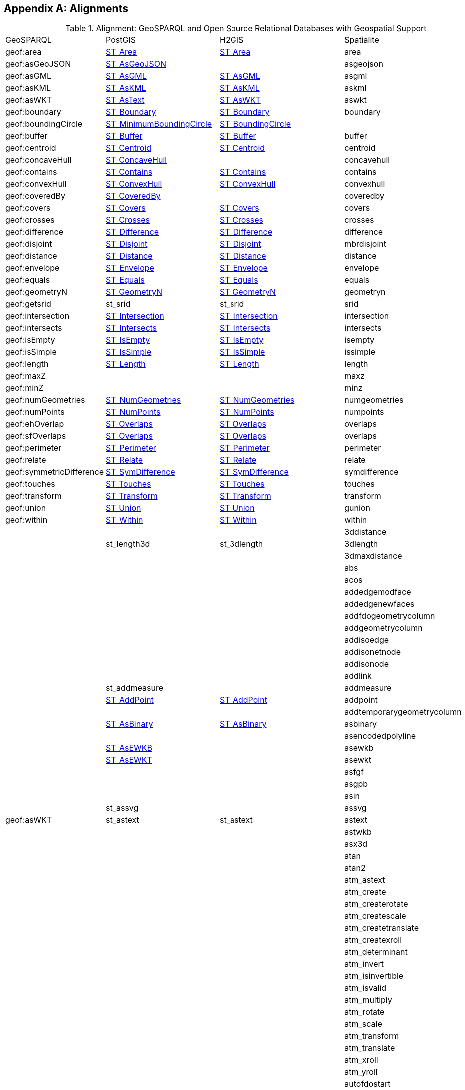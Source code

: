 [appendix,obligation=informative]

== Alignments

.Alignment: GeoSPARQL and Open Source Relational Databases with Geospatial Support
|===
| GeoSPARQL | PostGIS | H2GIS | Spatialite
| geof:area | https://postgis.net/docs/ST_Area.html[ST_Area] | https://www.h2gis.org/docs/1.5.0/ST_Area/[ST_Area] | area
| geof:asGeoJSON | https://postgis.net/docs/ST_AsGeoJSON.html[ST_AsGeoJSON] |  | asgeojson
| geof:asGML | https://postgis.net/docs/ST_AsGML.html[ST_AsGML] | https://www.h2gis.org/docs/1.5.0/ST_AsGML/[ST_AsGML] | asgml
| geof:asKML | https://postgis.net/docs/ST_AsKML.html[ST_AsKML] | https://www.h2gis.org/docs/1.5.0/ST_AsKML/[ST_AsKML] | askml
| geof:asWKT | https://postgis.net/docs/ST_AsText.html[ST_AsText] | https://www.h2gis.org/docs/1.5.0/ST_AsWKT/[ST_AsWKT] | aswkt
| geof:boundary | https://postgis.net/docs/ST_Boundary.html[ST_Boundary] | https://www.h2gis.org/docs/1.5.0/ST_Boundary/[ST_Boundary] | boundary
| geof:boundingCircle | https://postgis.net/docs/ST_MinimumBoundingCircle.html[ST_MinimumBoundingCircle] | https://www.h2gis.org/docs/1.5.0/ST_BoundingCircle/[ST_BoundingCircle] |
| geof:buffer | https://postgis.net/docs/ST_Buffer.html[ST_Buffer] | https://www.h2gis.org/docs/1.5.0/ST_Buffer/[ST_Buffer] | buffer
| geof:centroid | https://postgis.net/docs/ST_Centroid.html[ST_Centroid] | https://www.h2gis.org/docs/1.5.0/ST_Centroid/[ST_Centroid] | centroid
| geof:concaveHull | https://postgis.net/docs/ST_ConcaveHull.html[ST_ConcaveHull] |  | concavehull
| geof:contains | https://postgis.net/docs/ST_Contains.html[ST_Contains] | https://www.h2gis.org/docs/1.5.0/ST_Contains/[ST_Contains] | contains
| geof:convexHull | https://postgis.net/docs/ST_ConvexHull.html[ST_ConvexHull] | https://www.h2gis.org/docs/1.5.0/ST_ConvexHull/[ST_ConvexHull] | convexhull
| geof:coveredBy | https://postgis.net/docs/ST_CoveredBy.html[ST_CoveredBy] |  | coveredby
| geof:covers | https://postgis.net/docs/ST_Covers.html[ST_Covers] | https://www.h2gis.org/docs/1.5.0/ST_Covers/[ST_Covers] | covers
| geof:crosses | https://postgis.net/docs/ST_Crosses.html[ST_Crosses] | https://www.h2gis.org/docs/1.5.0/ST_Crosses/[ST_Crosses] | crosses
| geof:difference | https://postgis.net/docs/ST_Difference.html[ST_Difference] | https://www.h2gis.org/docs/1.5.0/ST_Difference/[ST_Difference] | difference
| geof:disjoint | https://postgis.net/docs/ST_Disjoint.html[ST_Disjoint] | https://www.h2gis.org/docs/1.5.0/ST_Disjoint/[ST_Disjoint] | mbrdisjoint
| geof:distance | https://postgis.net/docs/ST_Distance.html[ST_Distance] | https://www.h2gis.org/docs/1.5.0/ST_Distance/[ST_Distance] | distance
| geof:envelope | https://postgis.net/docs/ST_Envelope.html[ST_Envelope] | https://www.h2gis.org/docs/1.5.0/ST_Envelope/[ST_Envelope] | envelope
| geof:equals | https://postgis.net/docs/ST_Equals.html[ST_Equals] | https://www.h2gis.org/docs/1.5.0/ST_Equals/[ST_Equals] | equals
| geof:geometryN | https://postgis.net/docs/ST_GeometryN.html[ST_GeometryN] | https://www.h2gis.org/docs/1.5.0/ST_GeometryN/[ST_GeometryN] | geometryn
| geof:getsrid | st_srid | st_srid | srid
| geof:intersection | https://postgis.net/docs/ST_Intersection.html[ST_Intersection] | https://www.h2gis.org/docs/1.5.0/ST_Intersection/[ST_Intersection] | intersection
| geof:intersects | https://postgis.net/docs/ST_Intersects.html[ST_Intersects] | https://www.h2gis.org/docs/1.5.0/ST_Intersects/[ST_Intersects] | intersects
| geof:isEmpty | https://postgis.net/docs/ST_IsEmpty.html[ST_IsEmpty] | https://www.h2gis.org/docs/1.5.0/ST_IsEmpty/[ST_IsEmpty] | isempty
| geof:isSimple | https://postgis.net/docs/ST_IsSimple.html[ST_IsSimple] | https://www.h2gis.org/docs/1.5.0/ST_IsSimple/[ST_IsSimple] | issimple
| geof:length | https://postgis.net/docs/ST_Length.html[ST_Length] | https://www.h2gis.org/docs/1.5.0/ST_Length/[ST_Length] | length
| geof:maxZ |  |  | maxz
| geof:minZ |  |  | minz
| geof:numGeometries | https://postgis.net/docs/ST_NumGeometries.html[ST_NumGeometries] | https://www.h2gis.org/docs/1.5.0/ST_NumGeometries/[ST_NumGeometries] | numgeometries
| geof:numPoints | https://postgis.net/docs/ST_NumPoints.html[ST_NumPoints] | https://www.h2gis.org/docs/1.5.0/ST_NumPoints/[ST_NumPoints] | numpoints
| geof:ehOverlap | https://postgis.net/docs/ST_Overlaps.html[ST_Overlaps] | https://www.h2gis.org/docs/1.5.0/ST_Overlaps/[ST_Overlaps] | overlaps
| geof:sfOverlaps | https://postgis.net/docs/ST_Overlaps.html[ST_Overlaps] | https://www.h2gis.org/docs/1.5.0/ST_Overlaps/[ST_Overlaps] | overlaps
| geof:perimeter | https://postgis.net/docs/ST_Perimeter.html[ST_Perimeter] | https://www.h2gis.org/docs/1.5.0/ST_Perimeter/[ST_Perimeter] | perimeter
| geof:relate | https://postgis.net/docs/ST_Relate.html[ST_Relate] | https://www.h2gis.org/docs/1.5.0/ST_Relate/[ST_Relate] | relate
| geof:symmetricDifference | https://postgis.net/docs/ST_SymDifference.html[ST_SymDifference] | https://www.h2gis.org/docs/1.5.0/ST_SymDifference/[ST_SymDifference] | symdifference
| geof:touches | https://postgis.net/docs/ST_Touches.html[ST_Touches] | https://www.h2gis.org/docs/1.5.0/ST_Touches/[ST_Touches] | touches
| geof:transform | https://postgis.net/docs/ST_Transform.html[ST_Transform] | https://www.h2gis.org/docs/1.5.0/ST_Transform/[ST_Transform] | transform
| geof:union | https://postgis.net/docs/ST_Union.html[ST_Union] | https://www.h2gis.org/docs/1.5.0/ST_Union/[ST_Union] | gunion
| geof:within | https://postgis.net/docs/ST_Within.html[ST_Within] | https://www.h2gis.org/docs/1.5.0/ST_Within/[ST_Within] | within
|  |  |  | 3ddistance
|  | st_length3d | st_3dlength | 3dlength
|  |  |  | 3dmaxdistance
|  |  |  | abs
|  |  |  | acos
|  |  |  | addedgemodface
|  |  |  | addedgenewfaces
|  |  |  | addfdogeometrycolumn
|  |  |  | addgeometrycolumn
|  |  |  | addisoedge
|  |  |  | addisonetnode
|  |  |  | addisonode
|  |  |  | addlink
|  | st_addmeasure |  | addmeasure
|  | https://postgis.net/docs/ST_AddPoint.html[ST_AddPoint] | https://www.h2gis.org/docs/1.5.0/ST_AddPoint/[ST_AddPoint] | addpoint
|  |  |  | addtemporarygeometrycolumn
|  | https://postgis.net/docs/ST_AsBinary.html[ST_AsBinary] | https://www.h2gis.org/docs/1.5.0/ST_AsBinary/[ST_AsBinary] | asbinary
|  |  |  | asencodedpolyline
|  | https://postgis.net/docs/ST_AsEWKB.html[ST_AsEWKB] |  | asewkb
|  | https://postgis.net/docs/ST_AsEWKT.html[ST_AsEWKT] |  | asewkt
|  |  |  | asfgf
|  |  |  | asgpb
|  |  |  | asin
|  | st_assvg |  | assvg
| geof:asWKT | st_astext | st_astext | astext
|  |  |  | astwkb
|  |  |  | asx3d
|  |  |  | atan
|  |  |  | atan2
|  |  |  | atm_astext
|  |  |  | atm_create
|  |  |  | atm_createrotate
|  |  |  | atm_createscale
|  |  |  | atm_createtranslate
|  |  |  | atm_createxroll
|  |  |  | atm_determinant
|  |  |  | atm_invert
|  |  |  | atm_isinvertible
|  |  |  | atm_isvalid
|  |  |  | atm_multiply
|  |  |  | atm_rotate
|  |  |  | atm_scale
|  |  |  | atm_transform
|  |  |  | atm_translate
|  |  |  | atm_xroll
|  |  |  | atm_yroll
|  |  |  | autofdostart
|  |  |  | autofdostop
|  |  |  | autogpkgstart
|  |  |  | autogpkgstop
|  | https://postgis.net/docs/ST_Azimuth.html[ST_Azimuth] | https://www.h2gis.org/docs/1.5.0/ST_Azimuth/[ST_Azimuth] | azimuth
|  | st_bdmpolyfromtext |  | bdmpolyfromtext
|  |  |  | bdmpolyfromwkb
|  | st_bdpolyfromtext |  | bdpolyfromtext
|  |  |  | bdpolyfromwkb
|  |  |  | blobfromfile
|  |  |  | blobtofile
|  |  |  | bufferoptions_getendcapstyle
|  |  |  | bufferoptions_getjoinstyle
|  |  |  | bufferoptions_getmitrelimit
|  |  |  | bufferoptions_getquadrantsegments
|  |  |  | bufferoptions_reset
|  |  |  | bufferoptions_setendcapstyle
|  |  |  | bufferoptions_setjoinstyle
|  |  |  | bufferoptions_setmitrelimit
|  |  |  | bufferoptions_setquadrantsegments
|  | st_buildarea |  | buildarea
|  |  |  | buildcirclembr
|  |  |  | buildmbr
|  |  |  | buildmbrfilter
|  |  |  | castautomagic
|  |  |  | casttoblob
|  |  |  | casttodouble
|  |  |  | casttogeometycollection
|  |  |  | casttointeger
|  |  |  | casttolinestring
|  |  |  | casttomulti
|  |  | st_tomultiline | casttomultilinestring
|  |  |  | casttomultipoint
|  |  |  | casttomultipolygon
|  |  |  | casttopoint
|  |  |  | casttopolygon
|  |  |  | casttosingle
|  |  |  | casttotext
|  |  |  | casttoxy
|  |  |  | casttoxym
|  |  |  | casttoxyz
|  |  |  | casttoxyzm
|  |  |  | ceil
|  |  |  | ceiling
|  |  |  | centimeter
|  |  |  | changeedgegeom
|  |  |  | changelinkgeom
|  |  |  | check_strict_sql_quoting
|  |  |  | checkduplicaterows
|  |  |  | checkgeopackagemetadata
|  |  |  | checkshadowedrowid
|  |  |  | checkspatialindex
|  |  |  | checkspatialmetadata
|  |  |  | checkwithoutrowid
|  |  |  | circularity
|  |  |  | clonetable
|  | https://postgis.net/docs/ST_ClosestPoint.html[ST_ClosestPoint] | https://www.h2gis.org/docs/1.5.0/ST_ClosestPoint/[ST_ClosestPoint] | closestpoint
|  | https://postgis.net/docs/ST_Collect.html[ST_Collect] | https://www.h2gis.org/docs/1.5.0/ST_Collect/[ST_Collect] | collect
|  | https://postgis.net/docs/ST_CollectionExtract.html[ST_CollectionExtract] | https://www.h2gis.org/docs/1.5.0/ST_CollectionExtract/[ST_CollectionExtract] | collectionextract
|  |  |  | compressgeometry
|  |  | st_constraineddelaunay | constraineddelaunaytriangulation
|  |  |  | coorddimension
|  |  |  | cos
|  |  |  | cot
|  |  |  | countunsafetriggers
|  |  |  | createclonedtable
|  |  |  | createisometadatatables
|  |  |  | creatembrcache
|  |  |  | createmetacatalogtables
|  |  |  | createmissingrasterlite2columns
|  |  |  | createmissingsystemtables
|  |  |  | createnetwork
|  |  |  | createrastercoveragestable
|  |  |  | createrouting
|  |  |  | createrouting_getlasterror
|  |  |  | createroutingnodes
|  |  |  | createspatialindex
|  |  |  | createstylingtables
|  |  |  | createtemporaryspatialindex
|  |  |  | createtopogeo
|  |  |  | createtopology
|  |  |  | createtopotables
|  |  |  | createuuid
|  |  |  | createvectorcoveragestables
|  |  |  | curvosityindex
|  |  |  | dd to dms
|  |  |  | decimeter
|  |  |  | decodeurl
|  |  |  | degrees
|  |  |  | delaunaytriangulation
|  | https://postgis.net/docs/ST_Dimension.html[ST_Dimension] | https://www.h2gis.org/docs/1.5.0/ST_Dimension/[ST_Dimension] | dimension
|  |  |  | dirnamefrompath
|  |  |  | disablegpkgamphibiousmode
|  |  |  | disablegpkgmode
|  |  |  | disablepause
|  |  |  | disablespatialindex
|  |  |  | disabletinypoint
|  |  |  | discardfdogeometrycolumn
|  |  |  | discardgeometrycolumn
|  |  |  | dissolvepoints
|  |  |  | dissolvesegments
|  |  |  | distancewithin
|  |  |  | dms to dd
|  |  |  | downhillheight
|  |  |  | drapeline
|  |  |  | drapelineexceptions
|  |  |  | dropnetwork
|  |  |  | droptable
|  |  |  | droptopology
|  |  |  | dropvirtualgeometry
|  |  |  | elementarygeometries
|  |  |  | enablegpkgamphibiousmode
|  |  |  | enablegpkgmode
|  |  |  | enablepause
|  |  |  | enabletinypoint
|  |  |  | encodeurl
|  | https://postgis.net/docs/ST_EndPoint.html[ST_EndPoint] | https://www.h2gis.org/docs/1.5.0/ST_EndPoint/[ST_EndPoint] | endpoint
|  |  |  | ensureclosedrings
|  |  | st_envelopesintersect | envelopesintersects
|  |  |  | eval
|  |  |  | exp
|  | https://postgis.net/docs/ST_Expand.html[ST_Expand] | https://www.h2gis.org/docs/1.5.0/ST_Expand/[ST_Expand] | expand
|  |  |  | exportdbf
|  |  |  | exportdxf
|  |  |  | exportgeojson2
| geof:asKML |  |  | exportkml
|  |  |  | exportshp
|  | https://postgis.net/docs/ST_Extent.html[ST_Extent] | https://www.h2gis.org/docs/1.5.0/ST_Extent/[ST_Extent] | extent
|  | https://postgis.net/docs/ST_ExteriorRing.html[ST_ExteriorRing] | https://www.h2gis.org/docs/1.5.0/ST_ExteriorRing/[ST_ExteriorRing] | exteriorring
|  |  |  | extractmultilinestring
|  |  |  | extractmultipoint
|  |  |  | extractmultipoint
|  |  |  | extractmultipolygon
|  |  |  | fileextfrompath
|  |  |  | filenamefrompath
|  |  |  | filtermbrcontains
|  |  |  | filtermbrintersects
|  |  |  | filtermbrwithin
|  |  |  | floor
|  |  |  | forceasnull
|  | https://postgis.net/docs/ST_ForceRHR.html[ST_ForceRHR] |  | forcelhr
|  |  |  | forcepolygonccw
|  |  |  | forcepolygoncw
|  |  |  | frechetdistance
|  |  |  | freexl_version
|  |  |  | fullfilenamefrompath
|  |  |  | garsmbr
|  |  |  | gcp_astext
|  |  |  | gcp_compute
|  |  |  | gcp_isvalid
|  |  |  | gcp_transform
|  |  |  | gcp2atm
|  |  |  | geodesic length
|  |  |  | geodesicarcarea
|  |  |  | geodesicarcheight
|  |  |  | geodesicarclength
|  |  |  | geodesiccentralangle
|  |  |  | geodesicchordlength
|  | https://postgis.net/docs/ST_GeoHash.html[ST_GeoHash] |  | geohash
|  |  |  | geomcollfromtext
|  |  |  | geomcollfromwkb
|  |  |  | geometrycollectionfromtext
|  |  |  | geometrycollectionfromwkb
|  |  |  | geometrypointencode
|  | geometrytype |  | geometrytype
|  | https://postgis.net/docs/ST_GeomFromEWKB.html[ST_GeomFromEWKB] |  | geomfromewkb
|  | st_geomfromewkt |  | geomfromewkt
|  |  |  | geomfromexifgpsblob
|  |  |  | geomfromfgf
|  |  |  | geomfromgeojson
|  | st_geomfromgml | https://www.h2gis.org/docs/1.5.0/ST_GeomFromGML/[ST_GeomFromGML] | geomfromgml
|  |  |  | geomfromgpb
|  | st_geomfromkml |  | geomfromkml
|  | st_geomfromtext | https://www.h2gis.org/docs/1.5.0/ST_GeomFromText/[ST_GeomFromText] | geomfromtext
|  | st_geomfromwkb | https://www.h2gis.org/docs/1.5.0/ST_GeomFromWKB/[ST_GeomFromWKB] | geomfromwkb
|  |  |  | geos_version
|  |  |  | geosconcavehull
|  |  |  | geosdensify
|  |  |  | geoslargestemptycircle
|  |  |  | geosmakevalid
|  |  |  | geosmaximuminscribedcircle
|  |  |  | geosminimumboundingcenter
|  |  |  | geosminimumboundingcircle
|  |  |  | geosminimumboundingradius
|  |  |  | geosminimumclearance
|  |  |  | geosminimumclearanceline
|  |  |  | geosminimumrotatedrectangle
|  |  |  | geosminimumwidth
|  |  |  | getcuttermessage
|  |  |  | getdbobjectscope
|  |  |  | getdecimalprecision
|  |  |  | getfacebypoint
|  |  |  | getfaceedges
|  |  |  | getfacegeometry
|  |  |  | getgpkgamphibiousmode
|  |  |  | getgpkgmode
|  |  |  | getisometadataid
|  |  |  | getlastnetworkexception
|  |  |  | getlasttopologyexception
|  |  |  | getlayerextent
|  |  |  | getlinkbypoint
|  |  |  | getmimetype
|  |  |  | getnetnodebypoint
|  |  |  | getnodebypoint
|  |  |  | getpointindex
|  |  |  | getvirtualtableextent
|  |  |  | gpkg_isassignable
|  |  |  | gpkgaddgeometrycolumn
|  |  |  | gpkgaddgeometrytriggers
|  |  |  | gpkgaddspatialindex
|  |  |  | gpkgaddtiletriggers
|  |  |  | gpkgcreatebasetables
|  |  |  | gpkgcreatetilestable
|  |  |  | gpkgcreatetileszoomlevel
|  |  |  | gpkggetimagetype
|  |  |  | gpkggetnormalrow
|  |  |  | gpkggetnormalzoom
|  |  |  | gpkginsertepsgsrid
|  |  |  | gpkgmakepoint
|  |  |  | gpkgmakepointm
|  |  |  | gpkgmakepointz
|  |  |  | gpkgmakepointzm
|  |  |  | great circle length
|  |  |  | gunion
|  |  |  | hasepsg
|  |  |  | hasfreexl
|  |  |  | hasgcp
|  |  |  | hasgeocallbacks
|  |  |  | hasgeopackage
|  |  |  | hasgeos
|  |  |  | hasgeos3100
|  |  |  | hasgeos3110
|  |  |  | hasgeosadvanced
|  |  |  | hasgeosonlyreentrant
|  |  |  | hasgeosreentrant
|  |  |  | hasgeostrunk
|  |  |  | hasiconv
|  |  |  | hasknn
|  |  |  | haslibxml2
|  |  |  | hasmathsql
|  |  |  | hasminizip
|  |  |  | hasproj
|  |  |  | hasproj6
|  |  |  | hasrouting
|  |  |  | hasrttopo
|  |  |  | hastopology
|  | st_hausdorffdistance |  | hausdorffdistance
|  |  |  | hexagonalgrid
|  |  |  | hilbertcode
|  |  |  | importdbf
|  |  |  | importdxf
|  |  |  | importdxffromdir
|  |  |  | importgeojson
|  |  |  | importshp
|  |  |  | importwfs
|  |  |  | importxls
|  |  |  | importzipdbf
|  |  |  | importzipshp
|  |  |  | indian chain
|  |  |  | indian foot
|  |  |  | indian yard
|  |  |  | initfdospatialmetadata
|  |  |  | initspatialmetadata
|  |  |  | initspatialmetadatafull
|  |  |  | inittopogeo
|  |  |  | inittoponet
|  |  |  | insertepsgsrid
|  | st_interiorringn | st_interiorringn | interiorringn
|  |  |  | international chain
|  |  |  | international fathom
|  |  |  | international foot
|  |  |  | international inch
|  |  |  | international link
|  |  |  | international nautical mile
|  |  |  | international statute mile
|  |  |  | international yard
|  |  |  | interpolatepoint
|  |  |  | invalidatelayerstatistics
|  |  | st_is3d | is3d
|  | https://postgis.net/docs/ST_IsClosed.html[ST_IsClosed] | st_isclosed | isclosed
|  |  |  | iscompressedgeometryblob
|  |  |  | isdecimalnumber
|  |  |  | isexifblob
|  |  |  | isexifgpsblob
|  |  |  | isgeometryblob
|  |  |  | isgifblob
|  |  |  | isinteger
|  |  |  | isjp2blob
|  |  |  | isjpegblob
|  |  |  | islowascii
|  |  |  | ismeasured
|  |  |  | isnumber
|  |  |  | ispauseenabled
|  |  |  | ispdfblob
|  |  |  | ispngblob
|  |  |  | ispolygonccw
|  |  |  | ispolygoncw
|  | https://postgis.net/docs/ST_IsRing.html[ST_IsRing] | st_isring | isring
|  |  |  | istiffblob
|  |  |  | istinypointblob
|  |  |  | istinypointenabled
|  | https://postgis.net/docs/ST_IsValid.html[ST_IsValid] | st_isvalid | isvalid
|  | https://postgis.net/docs/ST_IsValidDetail.html[ST_IsValidDetail]  | st_isvaliddetail | isvaliddetail
|  |  |  | isvalidgpb
|  | https://postgis.net/docs/ST_IsValidReason.html[ST_IsValidReason] | st_isvalidreason | isvalidreason
|  |  |  | isvalidtrajectory
|  |  |  | iswebpblob
|  |  |  | iszipblob
|  |  |  | kilometer
|  |  |  | libxml2_version
|  |  |  | line_interpolate_equidistant_points
|  | st_line_interpolate_point |  | line_interpolate_point
|  | st_line_locate_point |  | line_locate_point
|  | st_line_substring |  | line_substring
|  |  |  | linefromencodedpolyline
|  | st_linefromtext | st_linefromtext | "linefromtext
linestringfromtext"
|  |  |  | "linefromwkb
linestringfromwkb"
|  | st_linemerge | st_linemerge | linemerge
|  |  |  | linescutatnodes
|  |  |  | linesfromrings
|  |  |  | linestringavgsegmentlength
|  |  |  | linestringfromtext
|  |  |  | linestringfromwkb
|  |  |  | linestringminsegmentlength
|  |  |  | ln
|  | st_locate_along_measure |  | locatealongmeasure
|  | st_locate_between_measures |  | locatebetweenmeasures
|  |  |  | log
|  |  |  | log10
|  |  |  | log2
|  |  |  | loginetfromtgeo
|  |  |  | m
|  |  |  | makearc
|  |  |  | makecircle
|  |  |  | makecircularsector
|  |  |  | makecircularstripe
|  |  | st_makeellipse | makeellipse
|  |  |  | makeellipticarc
|  |  |  | makeellipticsector
|  | https://postgis.net/docs/ST_MakeLine.html[ST_MakeLine] | st_makeline | makeline
|  | https://postgis.net/docs/ST_MakePoint.html[ST_MakePoint] | st_makepoint | makepoint
|  | https://postgis.net/docs/ST_MakePointM.html[ST_MakePointM] |  | makepointm
|  |  |  | makepointz
|  |  |  | makepointzm
|  | https://postgis.net/docs/ST_MakePolygon.html[ST_MakePolygon] | st_makepolygon | makepolygon
|  |  |  | makestringlist
|  |  | st_makevalid | makevalid
|  |  |  | makevaliddiscarded
|  | st_maxdistance | st_maxdistance | maxdistance
|  |  |  | maxm
|  |  |  | maxz
|  |  |  | mbrcontains
|  |  |  | mbrdisjoint
|  |  |  | mbrequal
|  |  |  | mbrintersects
|  |  |  | mbrmaxx
|  |  |  | mbrmaxy
|  |  |  | mbrminx
|  |  |  | mbrminy
|  |  |  | mbroverlaps
|  |  |  | mbrtouches
|  |  |  | mbrwithin
|  |  |  | md5checksum
|  |  |  | md5totalchecksum
|  |  |  | millimeter
|  |  |  | minm
|  |  |  | minz
|  |  |  | mlinefromtext
|  |  |  | mlinefromwkb
|  |  |  | modedgeheal
|  |  |  | modedgesplit
|  |  |  | modgeolinksplit
|  |  |  | modlinkheal
|  |  |  | modloglinksplit
|  |  |  | moveisonetnode
|  |  |  | moveisonode
|  |  |  | mpointfromtext
|  | st_mpointfromtext | st_mpointfromtext | "mpointfromtext
multipointfromtext"
|  |  |  | "mpointfromwkb
multipointfromwkb"
|  |  |  | mpolyfromtext
|  |  |  | mpolyfromwkb
|  |  |  | multilinestringfromtext
|  |  |  | multilinestringfromwkb
|  |  |  | multipolygonfromtext
|  |  |  | multipolygonfromwkb
|  | https://postgis.net/docs/ST_NDims.html[ST_NDims] |  | ndims
|  |  |  | newedgeheal
|  |  |  | newedgessplit
|  |  |  | newgeolinksplit
|  |  |  | newlinkheal
|  |  |  | newloglinksplit
|  |  |  | normalizelonlat
|  | https://postgis.net/docs/ST_NPoints.html[ST_NPoints] | st_npoints | npoints
|  | https://postgis.net/docs/ST_NRings.html[ST_NRings] |  | nrings
|  | https://postgis.net/docs/ST_NumInteriorRing.html[ST_NumInteriorRing] | st_numinteriorring | numinteriorring
|  | https://postgis.net/docs/ST_NumInteriorRings.html[ST_NumInteriorRings] | st_numinteriorrings | numinteriorrings
|  |  |  | offestcurve
|  |  |  | orientedenvelope
|  |  |  | pause
|  |  |  | pi
|  | st_pointfromtext | st_pointfromtext | pointfromtext
|  | st_pointfromwkb | st_pointfromwkb | pointfromwkb
|  | st_pointn | st_pointn | pointn
|  | st_pointonsurface | st_pointonsurface | pointonsurface
|  |  |  | polyfromtext
|  |  |  | polyfromwkb
|  |  |  | polygonfromtext
|  |  |  | polygonfromwkb
|  | st_polygonize | st_polygonize | polygonize
|  |  |  | postgresql_getlasterror
|  |  |  | postgresql_resetlasterror
|  |  |  | postgresql_setlasterror
|  |  |  | pow
|  |  |  | power
|  |  |  | proj_asprojstring
|  |  |  | proj_aswkt
|  |  |  | proj_getdatabasepath
|  |  |  | proj_guesssridfromshp
|  |  |  | proj_guesssridfromwkt
|  |  |  | proj_guesssridfromzipshp
|  |  |  | proj_setdatabasepath
|  |  |  | proj_version
|  |  |  | project
|  |  |  | ptdistwithin
|  |  |  | radians
|  |  |  | rebuildgeometrytriggers
|  |  |  | recoverfdogeometrycolumn
|  |  |  | recovergeometrycolumn
|  |  |  | recoverspatialindex
|  |  |  | recreateisometarefstriggers
|  |  |  | recreaterastercoveragestriggers
|  |  |  | recreatestylingtriggers
|  |  |  | recreatetopotriggers
|  |  |  | recreatevectorcoveragestriggers
|  |  |  | reduceprecision
|  |  |  | reflectcoordinates
|  |  |  | reflectcoords
|  |  |  | registerdatalicense
|  |  |  | registerisometadata
|  |  |  | registervirtualgeometry
|  |  |  | relatematch
|  |  |  | remedgemodface
|  |  |  | remedgenewface
|  |  |  | remisoedge
|  |  |  | remisonetnode
|  |  |  | remisonode
|  |  |  | removeduplicaterows
|  |  |  | removeextraspaces
|  |  |  | removelink
|  | https://postgis.net/docs/ST_RemovePoint.html[ST_RemovePoint] |  | removepoint
|  |  |  | renamecolumn
|  |  |  | renamedatalicense
|  |  |  | renametable
|  | https://postgis.net/docs/ST_Reverse.html[ST_Reverse] | st_reverse | reverse
|  |  |  | ringscutatnodes
|  |  |  | rl2_mapconfigurationabstractn
|  |  |  | rl2_mapconfigurationnamen
|  |  |  | rl2_mapconfigurationtitlen
|  |  |  | rl2_nummapconfigurations
|  |  |  | rl2_registermapconfiguration
|  |  |  | rl2_reloadmapconfiguration
|  |  |  | rl2_unregistermapconfiguration
|  |  |  | rotatecoordinates
|  |  |  | rotatecoords
|  |  |  | rttopo_version
|  |  |  | sanitizegeometry
|  |  |  | scalecoordinates
|  |  |  | scalecoords
|  |  |  | se_autoregisterstandardbrushes
|  |  |  | se_registerexternalgraphic
|  |  |  | se_registerrastercoveragekeyword
|  |  |  | se_registerrastercoveragesrid
|  |  |  | se_registerrasterstyle
|  |  |  | se_registerrasterstyledlayer
|  |  |  | se_registerspatialviewcoverage
|  |  |  | se_registertopogeocoverage
|  |  |  | se_registertoponetcoverage
|  |  |  | se_registervectorcoverage
|  |  |  | se_registervectorcoveragekeyword
|  |  |  | se_registervectorcoveragesrid
|  |  |  | se_registervectorstyle
|  |  |  | se_registervectorstyledlayer
|  |  |  | se_registervirtualtablecoverage
|  |  |  | se_reloadvectorstyle
|  |  |  | se_setvectorcoveragecopyright
|  |  |  | se_setvectorcoverageinfos
|  |  |  | se_setvectorcoveragevisibilityrange
|  |  |  | se_unregisterexternalgraphic
|  |  |  | se_unregisterrastercoveragekeyword
|  |  |  | se_unregisterrastercoveragesrid
|  |  |  | se_unregisterrasterstyle
|  |  |  | se_unregisterrasterstyledlayer
|  |  |  | se_unregistervectorcoverage
|  |  |  | se_unregistervectorcoveragekeyword
|  |  |  | se_unregistervectorcoveragesrid
|  |  |  | se_unregistervectorstyle
|  |  |  | se_unregistervectorstyledlayer
|  |  |  | se_updatevectorcoverageextent
|  | https://postgis.net/docs/ST_Segmentize.html[ST_Segmentize] |  | segmentize
|  |  |  | selfintersections
|  |  |  | sequence_currval
|  |  |  | sequence_lastval
|  |  |  | sequence_nextval
|  |  |  | sequence_setval
|  |  |  | setdatalicenseurl
|  |  |  | setdecimalprecision
|  |  |  | setendpoint
|  |  |  | setmultiplepoints
|  | https://postgis.net/docs/ST_SetPoint.html[ST_SetPoint] |  | setpoint
|  | st_setsrid | st_setsrid | setsrid
|  |  |  | setstartpoint
|  |  |  | sharedpaths
|  |  |  | shiftcoordinates
|  |  |  | shiftcoords
|  | st_shortestline | st_shortestline | shortestline
|  |  |  | sign
|  | https://postgis.net/docs/ST_Simplify.html[ST_Simplify] | st_simplify | simplify
|  | https://postgis.net/docs/ST_SimplifyPreserveTopology.html[ST_SimplifyPreserveTopology] | st_simplifypreservetopology | simplifypreservetopology
|  |  |  | sin
|  |  |  | singlesidedbuffer
|  |  | st_snap | snap
|  |  |  | snapandsplit
|  | https://postgis.net/docs/ST_SnapToGrid.html[ST_SnapToGrid] |  | snaptogrid
|  |  |  | spatialite_target_cpu
|  |  |  | spatialite_version
|  |  |  | spatnetfromgeom
|  |  |  | spatnetfromtgeo
|  |  | st_split | split
|  |  |  | splitleft
|  |  |  | splitright
|  |  |  | sqlproc_allvariables
|  |  |  | sqlproc_cookedsql
|  |  |  | sqlproc_execute
|  |  |  | sqlproc_executeloop
|  |  |  | sqlproc_fromfile
|  |  |  | sqlproc_fromtext
|  |  |  | sqlproc_getlasterror
|  |  |  | sqlproc_getlogfile
|  |  |  | sqlproc_isvalid
|  |  |  | sqlproc_numvariables
|  |  |  | sqlproc_rawsql
|  |  |  | sqlproc_return
|  |  |  | sqlproc_setlogfile
|  |  |  | sqlproc_variablen
|  |  |  | sqlproc_varvalue
|  |  |  | sqrt
|  |  |  | squaregrid
|  |  |  | sridfromauthcrs
|  |  |  | st_cutter
|  |  | st_node | st_node
|  | https://postgis.net/docs/ST_Point.html[ST_Point] | st_point | st_point
|  | https://postgis.net/docs/ST_ShiftLongitude.html[ST_ShiftLongitude] |  | st_shift_longitude
|  |  |  | st_subdivide
|  | https://postgis.net/docs/ST_Translate.html[ST_Translate] | st_translate | st_translate
|  | st_wkbtosql |  | st_wkbtosql
|  | st_wkttosql |  | st_wkttosql
|  | st_startpoint | st_startpoint | startpoint
|  |  |  | startpoint
|  |  |  | stddev_pop
|  |  |  | stddev_samp
|  |  |  | storedproc_createtables
|  |  |  | storedproc_delete
|  |  |  | storedproc_execute
|  |  |  | storedproc_executeloop
|  |  |  | storedproc_get
|  |  |  | storedproc_register
|  |  |  | storedproc_updatesqlbody
|  |  |  | storedproc_updatetitle
|  |  |  | storedvar_delete
|  |  |  | storedvar_get
|  |  |  | storedvar_getvalue
|  |  |  | storedvar_register
|  |  |  | storedvar_updatetitle
|  |  |  | storedvar_updatevalue
|  |  |  | swapcoordinates
|  |  |  | swapcoords
|  |  |  | tan
|  |  |  | tinypointencode
|  |  |  | togars
|  |  |  | topogeo_addlinestring
|  |  |  | topogeo_addlinestringnoface
|  |  |  | topogeo_addpoint
|  |  |  | topogeo_clone
|  |  |  | topogeo_createtopolayer
|  |  |  | topogeo_disambiguatesegmentedges
|  |  |  | topogeo_exporttopolayer
|  |  |  | topogeo_fromgeotable
|  |  |  | topogeo_fromgeotableext
|  |  |  | topogeo_fromgeotablenoface
|  |  |  | topogeo_fromgeotablenofaceext
|  |  |  | topogeo_getedgeseed
|  |  |  | topogeo_getfaceseed
|  |  |  | topogeo_inittopolayer
|  |  |  | topogeo_insertfeaturefromtopolayer
|  |  |  | topogeo_lineedgeslist
|  |  |  | topogeo_modedgeheal
|  |  |  | topogeo_newedgeheal
|  |  |  | topogeo_newedgessplit
|  |  |  | topogeo_polyfaceslist
|  |  |  | topogeo_polygonize
|  |  |  | topogeo_removedanglingedges
|  |  |  | topogeo_removedanglingnodes
|  |  |  | topogeo_removesmallfaces
|  |  |  | topogeo_removetopolayer
|  |  |  | topogeo_snaplinetoseed
|  |  |  | topogeo_snappedgeotable
|  |  |  | topogeo_snappointtoseed
|  |  |  | topogeo_subdividelines
|  |  |  | topogeo_togeotable
|  |  |  | topogeo_togeotablegeneralize
|  |  |  | topogeo_toposnap
|  |  |  | topogeo_updateseeds
|  |  |  | toponet_clone
|  |  |  | toponet_disambiguatesegmentlinks
|  |  |  | toponet_fromgeotable
|  |  |  | toponet_getlinkseed
|  |  |  | toponet_linelinkslist
|  |  |  | toponet_togeotable
|  |  |  | toponet_togeotablegeneralize
|  |  |  | toponet_updateseeds
|  |  |  | trajectoryinterpolatepoint
|  |  |  | transformxy
|  |  |  | transformxyz
|  |  |  | triangulargrid
|  |  |  | u.s. chain
|  |  |  | u.s. foot
|  |  |  | u.s. inch
|  |  |  | u.s. statute mile
|  |  |  | u.s. yard
|  |  |  | unaryunion
|  |  |  | uncompressgeometry
|  |  |  | unregisterdatalicense
|  |  |  | updatelayerstatistics
|  |  |  | updatemetacatalogstatistics
|  |  |  | updownheight
|  |  |  | upgradegeometrytriggers
|  |  |  | uphillheight
|  |  |  | validatetopogeo
|  |  |  | validlogicalnet
|  |  |  | validspatialnet
|  |  |  | var_pop
|  |  |  | var_samp
|  |  |  | voronojdiagram
|  |  |  | wms_createtables
|  |  |  | wms_defaultrefsys
|  |  |  | wms_defaultsetting
|  |  |  | wms_getfeatureinforequesturl
|  |  |  | wms_getmaprequesturl
|  |  |  | wms_registergetcapabilities
|  |  |  | wms_registergetmap
|  |  |  | wms_registerrefsys
|  |  |  | wms_registersetting
|  |  |  | wms_registerstyle
|  |  |  | wms_setgetcapabilitiesinfos
|  |  |  | wms_setgetmapcopyright
|  |  |  | wms_setgetmapinfos
|  |  |  | wms_setgetmapoptions
|  |  |  | wms_unregistergetcapabilities
|  |  |  | wms_unregistergetmap
|  |  |  | wms_unregisterrefsys
|  |  |  | wms_unregistersetting
|  |  |  | x
|  |  |  | xb_addfileid
|  |  |  | xb_addparentid
|  |  |  | xb_cacheflush
|  |  |  | xb_compress
|  |  |  | xb_create
|  |  |  | xb_getabstract
|  |  |  | xb_getdocument
|  |  |  | xb_getdocumentsize
|  |  |  | xb_getencoding
|  |  |  | xb_getfileid
|  |  |  | xb_getgeometry
|  |  |  | xb_getinternalschemauri
|  |  |  | xb_getlastparseerror
|  |  |  | xb_getlastvalidateerror
|  |  |  | xb_getlastxpatherror
|  |  |  | xb_getparentid
|  |  |  | xb_getpayload
|  |  |  | xb_getschemauri
|  |  |  | xb_gettitle
|  |  |  | xb_iscompressed
|  |  |  | xb_isgpx
|  |  |  | xb_isisometadata
|  |  |  | xb_ismapconfig
|  |  |  | xb_isschemavalidated
|  |  |  | xb_issldsevectorstyle
|  |  |  | xb_issldstyle
|  |  |  | xb_issvg
|  |  |  | xb_isvalid
|  |  |  | xb_isvalidxpathexpression
|  |  |  | xb_loadxml
|  |  |  | xb_mlinefromgpx
|  |  |  | xb_schemavalidate
|  |  |  | xb_setfileid
|  |  |  | xb_setparentid
|  |  |  | xb_storexml
|  |  |  | xb_uncompress
|  |  |  | y
|  |  |  | z
|  |  |  | zipfile_dbfn
|  |  |  | zipfile_numdbf
|  |  |  | zipfile_numshp
|  |  |  | zipfile_shpn
|  |  | st_3darea |
|  | st_perimeter3d | st_3dperimeter |
|  |  | st_accum |
|  |  | st_addz |
|  |  | st_closestcoordinate |
|  |  | st_compactnessratio |
|  |  | st_coorddim |
|  |  | st_delaunay |
|  |  | st_densify |
|  |  | st_drape |
|  | st_dwithin | st_dwithin |
|  |  | st_explode |
|  |  | st_extrude |
|  |  | st_flipcoordinates |
|  |  | st_force2d |
|  |  | st_force3d |
|  |  | st_furthestcoordinate |
|  |  | st_geometryshadow |
|  | st_geometrytype | st_geometrytype |
|  |  | st_geometrytypecode |
|  |  | st_googlemaplink |
|  |  | st_holes |
|  |  | st_interpolate3dline |
|  |  | st_isovist |
|  |  | st_isrectangle |
|  |  | st_linefromwkb |
|  |  | st_lineintersector |
|  |  | st_locatealong |
|  |  | st_longestline |
|  |  | st_makeenvelope |
|  |  | st_makegrid |
|  |  | st_makegridpoints |
|  |  | st_minimumrectangle |
|  | st_mlinefromtext | st_mlinefromtext |
|  | st_mpolyfromtext | st_mpolyfromtext |
|  |  | st_multiplyz |
|  |  | st_normalize |
|  |  | st_octogonalenvelope |
|  |  | st_orderingequals |
|  |  | st_osmmaplink |
|  | st_polygonfromtext | st_polyfromtext |
|  |  | st_polyfromwkb |
|  |  | st_precisionreducer |
|  |  | st_projectpoint |
|  |  | st_removeduplicatedcoordinates |
|  |  | st_removeholes |
|  |  | st_removepoints |
|  |  | st_removerepeatedpoints |
|  |  | st_reverse3dline |
|  |  | st_ringbuffer |
|  |  | st_ringsidebuffer |
|  | st_rotate | st_rotate |
|  |  | st_scale |
|  |  | st_sidebuffer |
|  |  | st_split |
|  |  | st_sunposition |
|  |  | st_svf |
|  |  | st_tessellate |
|  |  | st_tomultipoint |
|  |  | st_tomultisegments |
|  |  | st_triangleaspect |
|  |  | st_trianglecontouring |
|  |  | st_triangledirection |
|  |  | st_triangleslope |
|  |  | st_updatez |
|  |  | st_voronoi |
|  |  | st_x |
|  |  | st_xmax |
|  |  | st_xmin |
|  |  | st_y |
|  |  | st_ymax |
|  |  | st_ymin |
|  |  | st_z |
|  |  | st_zmax |
|  |  | st_zmin |
|  |  | st_zupdatelineextremities |
|  | @ |  |
|  | && |  |
|  | &< |  |
|  | &<| |  |
|  | &> |  |
|  | << |  |
|  | <<| |  |
|  | = |  |
|  | >> |  |
|  | |&> |  |
|  | |>> |  |
|  | ~ |  |
|  | ~= |  |
|  | box3d |  |
|  | find_srid |  |
|  | st_accum |  |
|  | st_affine |  |
|  | st_ashexewkb |  |
|  | st_containsproperly |  |
|  | st_coorddim |  |
|  | st_curvetoline |  |
|  | st_dfullywithin |  |
|  | st_distance_sphere |  |
|  | st_distance_spheroid |  |
|  | st_dump |  |
|  | st_dumprings |  |
|  | st_estimated_extent |  |
|  | st_extent3d |  |
|  | st_force_2d |  |
|  | st_force_3d |  |
|  | st_force_3dm |  |
|  | st_force_3dz |  |
|  | st_force_4d |  |
|  | st_force_collection |  |
|  | st_geogfromtext |  |
|  | st_geogfromwkb |  |
|  | st_geographyfromtext |  |
|  | st_geometryfromtext |  |
|  | st_gmltosql |  |
|  | st_hasarc |  |
|  | st_length_spheroid |  |
|  | st_length2d |  |
|  | st_length2d_spheroid |  |
|  | st_length3d_spheroid |  |
|  | st_linecrossingdirection |  |
|  | st_linefrommultipoint |  |
|  | st_linefromwkb |  |
|  | st_linestringfromwkb |  |
|  | st_linetocurve |  |
|  | st_locatebetweenelevations |  |
|  | https://postgis.net/docs/ST_LongestLine.html[ST_LongestLine] |  |
|  | st_m |  |
|  | st_makebox2d |  |
|  | st_makebox3d |  |
|  | st_makeenvelope |  |
|  | st_mem_size |  |
|  | st_memunion |  |
|  | st_multi |  |
|  | st_orderingequals |  |
|  | https://postgis.net/docs/ST_Perimeter2D.html[ST_Perimeter2D] |  |
|  | st_point_inside_circle |  |
|  | https://postgis.net/docs/ST_Polygon.html[ST_Polygon] |  |
|  | https://postgis.net/docs/ST_RotateX.html[ST_RotateX] |  |
|  | https://postgis.net/docs/ST_RotateY.html[ST_RotateY] |  |
|  | https://postgis.net/docs/ST_RotateZ.html[ST_RotateZ] |  |
|  | https://postgis.net/docs/ST_Scale.html[ST_Scale] |  |
|  | https://postgis.net/docs/ST_Summary.html[ST_Summary] |  |
|  | st_transscale |  |
|  | st_x |  |
| geof:maxX | st_xmax |  |
| geof:minX | st_xmin |  |
|  | st_y |  |
| geof:maxY | st_ymax |  |
| geof:minY | st_ymin |  |
|  | st_z |  |
|  | st_zmax |  |
|  | st_zmflag |  |
|  | st_zmin |  |
|===
